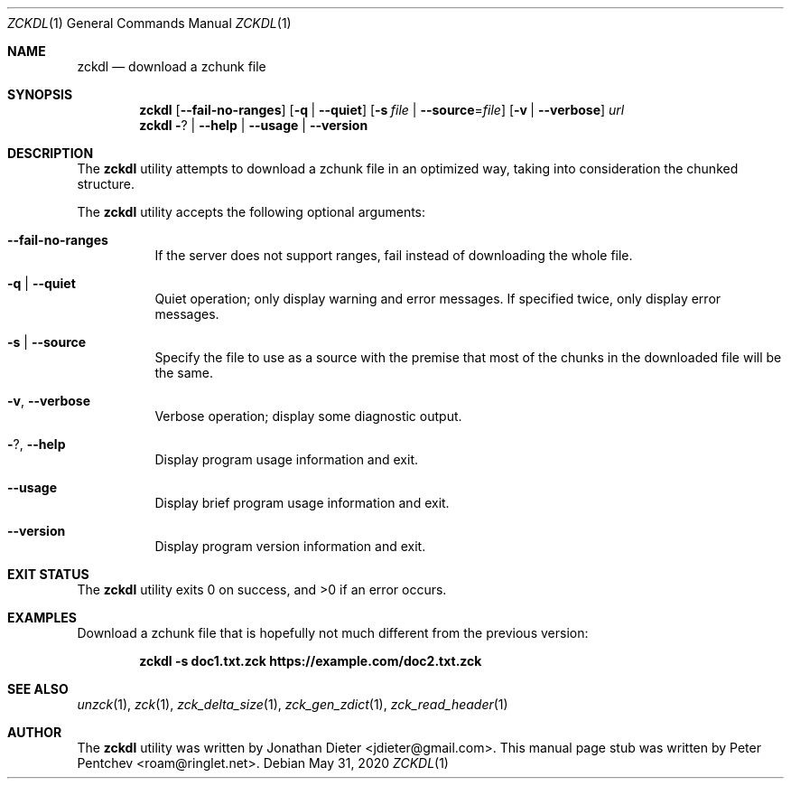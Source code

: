 .\" Copyright (c) 2020  Peter Pentchev <roam@ringlet.net>
.\" All rights reserved.
.\"
.\" Redistribution and use in source and binary forms, with or without
.\" modification, are permitted provided that the following conditions are met:
.\"
.\"  1. Redistributions of source code must retain the above copyright notice,
.\"     this list of conditions and the following disclaimer.
.\"
.\"  2. Redistributions in binary form must reproduce the above copyright notice,
.\"     this list of conditions and the following disclaimer in the documentation
.\"     and/or other materials provided with the distribution.
.\"
.\" THIS SOFTWARE IS PROVIDED BY THE COPYRIGHT HOLDERS AND CONTRIBUTORS "AS IS"
.\" AND ANY EXPRESS OR IMPLIED WARRANTIES, INCLUDING, BUT NOT LIMITED TO, THE
.\" IMPLIED WARRANTIES OF MERCHANTABILITY AND FITNESS FOR A PARTICULAR PURPOSE
.\" ARE DISCLAIMED. IN NO EVENT SHALL THE COPYRIGHT HOLDER OR CONTRIBUTORS BE
.\" LIABLE FOR ANY DIRECT, INDIRECT, INCIDENTAL, SPECIAL, EXEMPLARY, OR
.\" CONSEQUENTIAL DAMAGES (INCLUDING, BUT NOT LIMITED TO, PROCUREMENT OF
.\" SUBSTITUTE GOODS OR SERVICES; LOSS OF USE, DATA, OR PROFITS; OR BUSINESS
.\" INTERRUPTION) HOWEVER CAUSED AND ON ANY THEORY OF LIABILITY, WHETHER IN
.\" CONTRACT, STRICT LIABILITY, OR TORT (INCLUDING NEGLIGENCE OR OTHERWISE)
.\" ARISING IN ANY WAY OUT OF THE USE OF THIS SOFTWARE, EVEN IF ADVISED OF THE
.\" POSSIBILITY OF SUCH DAMAGE.
.\"
.Dd May 31, 2020
.Dt ZCKDL 1
.Os
.Sh NAME
.Nm zckdl
.Nd download a zchunk file
.Sh SYNOPSIS
.Nm
.Op Fl -fail-no-ranges
.Op Fl q | Fl -quiet
.Op Fl s Ar file | Fl -source Ns = Ns Ar file
.Op Fl v | Fl -verbose
.Ar url
.Nm
.Fl ? | Fl -help | Fl -usage | Fl -version
.Sh DESCRIPTION
The
.Nm
utility attempts to download a zchunk file in an optimized way,
taking into consideration the chunked structure.
.Pp
The
.Nm
utility accepts the following optional arguments:
.Pp
.Bl -tag -width indent
.It Fl -fail-no-ranges
If the server does not support ranges, fail instead of downloading
the whole file.
.It Fl q | Fl -quiet
Quiet operation; only display warning and error messages.
If specified twice, only display error messages.
.It Fl s | Fl -source
Specify the file to use as a source with the premise that most of
the chunks in the downloaded file will be the same.
.It Fl v , Fl -verbose
Verbose operation; display some diagnostic output.
.It Fl ? , Fl -help
Display program usage information and exit.
.It Fl -usage
Display brief program usage information and exit.
.It Fl -version
Display program version information and exit.
.El
.Sh EXIT STATUS
.Ex -std
.Sh EXAMPLES
Download a zchunk file that is hopefully not much different from
the previous version:
.Pp
.Dl zckdl -s doc1.txt.zck https://example.com/doc2.txt.zck
.Pp
.Sh SEE ALSO
.Xr unzck 1 ,
.Xr zck 1 ,
.Xr zck_delta_size 1 ,
.Xr zck_gen_zdict 1 ,
.Xr zck_read_header 1
.Sh AUTHOR
The
.Nm
utility was written by
.An Jonathan Dieter Aq jdieter@gmail.com .
This manual page stub was written by
.An Peter Pentchev Aq roam@ringlet.net .
